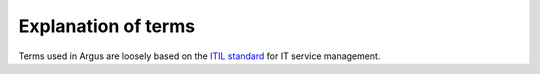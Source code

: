 .. _explanation-of-terms:

====================
Explanation of terms
====================

Terms used in Argus are loosely based on the `ITIL standard
<https://en.wikipedia.org/wiki/ITIL>`_ for IT service management.

.. glossary::
   :sorted:

   incident
      an unplanned interruption in the source system

   event
      something that happened related to an incident.

   acknowledgement
      an acknowledgement of an incident by a user, which hides the incident
      from the other open incidents.

   expiration
      When, if ever, an acknowledgement ceases to be in effect.

      - If ``expiration`` is an instance of ``datetime`` (for example
        ``2011-11-11T11:11:11+02:00``), the incident will be shown again after
        the expiration time.
      - If ``expiration`` is SQL ``null``, represented in code as Python
        ``None``, the acknowledgement will never expire.
      - An incident is considered “acked” (acknowledged) if it has one
        or more acknowledgements that have not expired.

   start_time
      the time the incident was created.

   end_time
      the time the incident was resolved or closed.

      - If the value is an instance of ``datetime`` the incident is stateful,
        and was resolved or closed at the given time. If the end time is in the
        future, the incident is considered still open.
      - If ``null`` the incident is stateless (i.e. it cannot be closed).
      - If ``"infinity"`` the incident is stateful, but has not yet been
        resolved or closed - for example, if it is still open.

   source
      the source system that the incident originated in.

   tag
      a key-value pair in the form of ``key=value``.

      - The key can consist of lowercase letters, numbers and underscores.
      - The value can consist of any length of any characters.

   primary key
      Abbreviated as ``pk`` or ``<int:pk>``.

      Argus uses “primary keys” to uniquely identify users, phone numbers,
      incidents, incident source systems, notification profiles, timeslots and
      similar. A primary key is a non-negative integer number. It is unique by
      the context it refers to (for example, phone numbers' ``pk``\ s are
      unique for each user).

   filter
      Filters are used to:

      - Limit which incidents are returned via the API.
      - Check whether notifications should be sent when a new incident is
        registered or when an existing incident is changed via an event.

   Filter.filter
      A single filter is stored in the Filter model's ``filter``-attribute, as
      JSON.

   FilterBlobSerializer
      What filters look like and what they do is customizable. This serializer
      validates and represents the structure of a filter stored in
      ``Filter.filter``.

   tristate
      A value that can be one of ``True``, ``False``, or ``None``. Used in
      filters. A stateful incident can be open or closed, but an incident
      filter can look for incidents that are either open, closed or ignore the
      distinction.

   stateful incident
      A stateful incident can be open (still open to change) or closed
      (probably won't change). A stateful incident has both a ``start_time``
      and an ``end_time`` and the time in between is a ``duration``.

   stateless incident
      A stateless incident can neither be open nor closed, nor can it have
      a duration. It is a moment in time, well suited for heart-beats and
      one-off messages. A stateless incident uses the ``start_time``-field to
      store when it happened.

